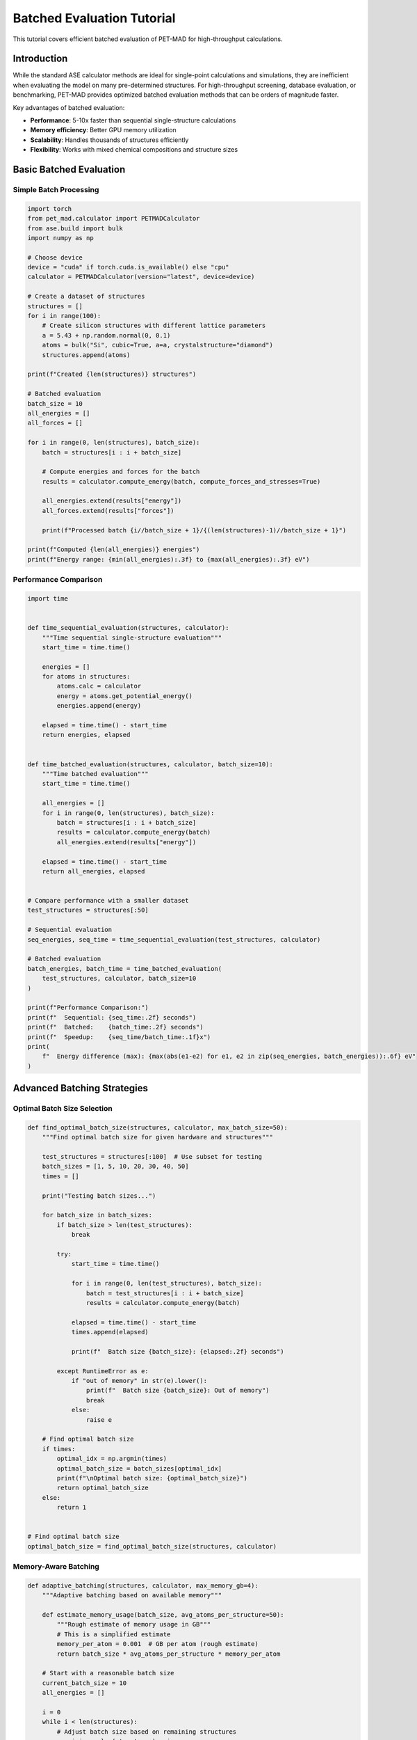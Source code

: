 #############################
 Batched Evaluation Tutorial
#############################

This tutorial covers efficient batched evaluation of PET-MAD for
high-throughput calculations.

**************
 Introduction
**************

While the standard ASE calculator methods are ideal for single-point
calculations and simulations, they are inefficient when evaluating the
model on many pre-determined structures. For high-throughput screening,
database evaluation, or benchmarking, PET-MAD provides optimized batched
evaluation methods that can be orders of magnitude faster.

Key advantages of batched evaluation:

-  **Performance**: 5-10x faster than sequential single-structure
   calculations
-  **Memory efficiency**: Better GPU memory utilization
-  **Scalability**: Handles thousands of structures efficiently
-  **Flexibility**: Works with mixed chemical compositions and structure
   sizes

**************************
 Basic Batched Evaluation
**************************

Simple Batch Processing
=======================

.. code:: python

   import torch
   from pet_mad.calculator import PETMADCalculator
   from ase.build import bulk
   import numpy as np

   # Choose device
   device = "cuda" if torch.cuda.is_available() else "cpu"
   calculator = PETMADCalculator(version="latest", device=device)

   # Create a dataset of structures
   structures = []
   for i in range(100):
       # Create silicon structures with different lattice parameters
       a = 5.43 + np.random.normal(0, 0.1)
       atoms = bulk("Si", cubic=True, a=a, crystalstructure="diamond")
       structures.append(atoms)

   print(f"Created {len(structures)} structures")

   # Batched evaluation
   batch_size = 10
   all_energies = []
   all_forces = []

   for i in range(0, len(structures), batch_size):
       batch = structures[i : i + batch_size]

       # Compute energies and forces for the batch
       results = calculator.compute_energy(batch, compute_forces_and_stresses=True)

       all_energies.extend(results["energy"])
       all_forces.extend(results["forces"])

       print(f"Processed batch {i//batch_size + 1}/{(len(structures)-1)//batch_size + 1}")

   print(f"Computed {len(all_energies)} energies")
   print(f"Energy range: {min(all_energies):.3f} to {max(all_energies):.3f} eV")

Performance Comparison
======================

.. code:: python

   import time


   def time_sequential_evaluation(structures, calculator):
       """Time sequential single-structure evaluation"""
       start_time = time.time()

       energies = []
       for atoms in structures:
           atoms.calc = calculator
           energy = atoms.get_potential_energy()
           energies.append(energy)

       elapsed = time.time() - start_time
       return energies, elapsed


   def time_batched_evaluation(structures, calculator, batch_size=10):
       """Time batched evaluation"""
       start_time = time.time()

       all_energies = []
       for i in range(0, len(structures), batch_size):
           batch = structures[i : i + batch_size]
           results = calculator.compute_energy(batch)
           all_energies.extend(results["energy"])

       elapsed = time.time() - start_time
       return all_energies, elapsed


   # Compare performance with a smaller dataset
   test_structures = structures[:50]

   # Sequential evaluation
   seq_energies, seq_time = time_sequential_evaluation(test_structures, calculator)

   # Batched evaluation
   batch_energies, batch_time = time_batched_evaluation(
       test_structures, calculator, batch_size=10
   )

   print(f"Performance Comparison:")
   print(f"  Sequential: {seq_time:.2f} seconds")
   print(f"  Batched:    {batch_time:.2f} seconds")
   print(f"  Speedup:    {seq_time/batch_time:.1f}x")
   print(
       f"  Energy difference (max): {max(abs(e1-e2) for e1, e2 in zip(seq_energies, batch_energies)):.6f} eV"
   )

******************************
 Advanced Batching Strategies
******************************

Optimal Batch Size Selection
============================

.. code:: python

   def find_optimal_batch_size(structures, calculator, max_batch_size=50):
       """Find optimal batch size for given hardware and structures"""

       test_structures = structures[:100]  # Use subset for testing
       batch_sizes = [1, 5, 10, 20, 30, 40, 50]
       times = []

       print("Testing batch sizes...")

       for batch_size in batch_sizes:
           if batch_size > len(test_structures):
               break

           try:
               start_time = time.time()

               for i in range(0, len(test_structures), batch_size):
                   batch = test_structures[i : i + batch_size]
                   results = calculator.compute_energy(batch)

               elapsed = time.time() - start_time
               times.append(elapsed)

               print(f"  Batch size {batch_size}: {elapsed:.2f} seconds")

           except RuntimeError as e:
               if "out of memory" in str(e).lower():
                   print(f"  Batch size {batch_size}: Out of memory")
                   break
               else:
                   raise e

       # Find optimal batch size
       if times:
           optimal_idx = np.argmin(times)
           optimal_batch_size = batch_sizes[optimal_idx]
           print(f"\nOptimal batch size: {optimal_batch_size}")
           return optimal_batch_size
       else:
           return 1


   # Find optimal batch size
   optimal_batch_size = find_optimal_batch_size(structures, calculator)

Memory-Aware Batching
=====================

.. code:: python

   def adaptive_batching(structures, calculator, max_memory_gb=4):
       """Adaptive batching based on available memory"""

       def estimate_memory_usage(batch_size, avg_atoms_per_structure=50):
           """Rough estimate of memory usage in GB"""
           # This is a simplified estimate
           memory_per_atom = 0.001  # GB per atom (rough estimate)
           return batch_size * avg_atoms_per_structure * memory_per_atom

       # Start with a reasonable batch size
       current_batch_size = 10
       all_energies = []

       i = 0
       while i < len(structures):
           # Adjust batch size based on remaining structures
           remaining = len(structures) - i
           batch_size = min(current_batch_size, remaining)

           batch = structures[i : i + batch_size]

           try:
               results = calculator.compute_energy(batch)
               all_energies.extend(results["energy"])

               # If successful, try to increase batch size
               if current_batch_size < 50:
                   current_batch_size += 5

               i += batch_size

           except RuntimeError as e:
               if "out of memory" in str(e).lower():
                   # Reduce batch size and clear GPU cache
                   current_batch_size = max(1, current_batch_size // 2)

                   if torch.cuda.is_available():
                       torch.cuda.empty_cache()

                   print(
                       f"Reduced batch size to {current_batch_size} due to memory constraints"
                   )

                   # Retry with smaller batch
                   continue
               else:
                   raise e

       return all_energies


   # Use adaptive batching
   adaptive_energies = adaptive_batching(structures[:100], calculator)

Mixed Structure Types
=====================

.. code:: python

   def batch_mixed_structures():
       """Handle batches with different structure types and sizes"""

       # Create diverse structures
       mixed_structures = []

       # Bulk crystals
       for element in ["Si", "C", "Ge"]:
           atoms = bulk(element, cubic=True, crystalstructure="diamond")
           mixed_structures.append(atoms)

       # Molecules
       from ase.build import molecule

       for mol in ["H2O", "CO2", "CH4", "NH3"]:
           atoms = molecule(mol)
           mixed_structures.append(atoms)

       # Supercells
       for size in [(2, 2, 2), (3, 2, 1)]:
           atoms = bulk("Si", cubic=True, crystalstructure="diamond")
           atoms = atoms.repeat(size)
           mixed_structures.append(atoms)

       # Batch process mixed structures
       batch_size = 5
       all_results = []

       for i in range(0, len(mixed_structures), batch_size):
           batch = mixed_structures[i : i + batch_size]

           results = calculator.compute_energy(batch, compute_forces_and_stresses=True)

           # Store results with metadata
           for j, atoms in enumerate(batch):
               result = {
                   "formula": atoms.get_chemical_formula(),
                   "n_atoms": len(atoms),
                   "energy": results["energy"][j],
                   "energy_per_atom": results["energy"][j] / len(atoms),
                   "forces": results["forces"][j],
                   "max_force": np.max(np.linalg.norm(results["forces"][j], axis=1)),
               }
               all_results.append(result)

       return all_results


   mixed_results = batch_mixed_structures()

   # Display results
   print("Mixed Structure Results:")
   for result in mixed_results:
       print(
           f"  {result['formula']}: {result['energy_per_atom']:.3f} eV/atom, "
           f"max_force: {result['max_force']:.3f} eV/Å"
       )

******************************
 High-Throughput Applications
******************************

Database Evaluation
===================

.. code:: python

   def evaluate_structure_database(database_file, calculator, output_file):
       """Evaluate structures from a database file"""

       # Load structures (example with XYZ file)
       try:
           import ase.io

           structures = ase.io.read(database_file, ":")
           print(f"Loaded {len(structures)} structures from {database_file}")
       except:
           print("Could not load database file. Using example structures.")
           # Create example database
           structures = []
           for i in range(200):
               a = 5.43 + np.random.normal(0, 0.05)
               atoms = bulk("Si", cubic=True, a=a, crystalstructure="diamond")
               structures.append(atoms)

       # Determine optimal batch size
       optimal_batch = find_optimal_batch_size(structures[:50], calculator)

       # Process database
       results = []
       total_time = time.time()

       for i in range(0, len(structures), optimal_batch):
           batch = structures[i : i + optimal_batch]

           batch_start = time.time()
           batch_results = calculator.compute_energy(
               batch, compute_forces_and_stresses=True
           )
           batch_time = time.time() - batch_start

           # Store results
           for j, atoms in enumerate(batch):
               result = {
                   "index": i + j,
                   "formula": atoms.get_chemical_formula(),
                   "energy": batch_results["energy"][j],
                   "forces": batch_results["forces"][j].tolist(),
                   "stress": (
                       batch_results["stress"][j].tolist()
                       if "stress" in batch_results
                       else None
                   ),
               }
               results.append(result)

           # Progress update
           progress = (i + len(batch)) / len(structures) * 100
           rate = len(batch) / batch_time
           print(f"Progress: {progress:.1f}% ({rate:.1f} structures/second)")

       total_time = time.time() - total_time

       # Save results
       import json

       with open(output_file, "w") as f:
           json.dump(results, f, indent=2)

       print(f"Completed evaluation in {total_time:.1f} seconds")
       print(f"Average rate: {len(structures)/total_time:.1f} structures/second")
       print(f"Results saved to {output_file}")

       return results


   # Example usage
   # results = evaluate_structure_database("structures.xyz", calculator, "results.json")

Parameter Screening
===================

.. code:: python

   def screen_lattice_parameters():
       """Screen across lattice parameters"""

       elements = ["Si", "C", "Ge"]
       lattice_params = np.linspace(3.0, 6.5, 50)

       screening_results = []

       for element in elements:
           print(f"Screening {element}...")

           # Create structures for this element
           element_structures = []
           for a in lattice_params:
               try:
                   atoms = bulk(element, cubic=True, a=a, crystalstructure="diamond")
                   element_structures.append(atoms)
               except:
                   # Skip if structure creation fails
                   continue

           # Batch evaluate
           batch_size = 20
           element_energies = []

           for i in range(0, len(element_structures), batch_size):
               batch = element_structures[i : i + batch_size]
               results = calculator.compute_energy(batch)
               element_energies.extend(results["energy"])

           # Store results
           for a, energy in zip(lattice_params[: len(element_energies)], element_energies):
               screening_results.append(
                   {
                       "element": element,
                       "lattice_param": a,
                       "energy": energy,
                       "energy_per_atom": energy / 8,  # Diamond structure has 8 atoms
                   }
               )

       return screening_results


   screening_data = screen_lattice_parameters()

   # Analyze results
   import matplotlib.pyplot as plt

   fig, axes = plt.subplots(1, 2, figsize=(12, 5))

   elements = ["Si", "C", "Ge"]
   colors = ["blue", "black", "green"]

   for element, color in zip(elements, colors):
       element_data = [d for d in screening_data if d["element"] == element]
       if element_data:
           lattice_params = [d["lattice_param"] for d in element_data]
           energies = [d["energy"] for d in element_data]
           energies_per_atom = [d["energy_per_atom"] for d in element_data]

           axes[0].plot(
               lattice_params, energies, "o-", color=color, label=element, alpha=0.7
           )
           axes[1].plot(
               lattice_params,
               energies_per_atom,
               "o-",
               color=color,
               label=element,
               alpha=0.7,
           )

   axes[0].set_xlabel("Lattice Parameter (Å)")
   axes[0].set_ylabel("Total Energy (eV)")
   axes[0].set_title("Total Energy vs Lattice Parameter")
   axes[0].legend()
   axes[0].grid(True, alpha=0.3)

   axes[1].set_xlabel("Lattice Parameter (Å)")
   axes[1].set_ylabel("Energy per Atom (eV)")
   axes[1].set_title("Energy per Atom vs Lattice Parameter")
   axes[1].legend()
   axes[1].grid(True, alpha=0.3)

   plt.tight_layout()
   plt.show()

********************************
 Specialized Evaluation Methods
********************************

Forces and Stresses
===================

.. code:: python

   # Evaluate forces and stresses efficiently
   def batch_forces_and_stresses(structures, calculator):
       """Efficient computation of forces and stresses"""

       batch_size = 15  # Smaller batch size for force calculations
       all_results = []

       for i in range(0, len(structures), batch_size):
           batch = structures[i : i + batch_size]

           # Compute all properties at once
           results = calculator.compute_energy(batch, compute_forces_and_stresses=True)

           # Analyze force characteristics
           for j, atoms in enumerate(batch):
               forces = results["forces"][j]
               stress = results["stress"][j] if "stress" in results else None

               force_magnitudes = np.linalg.norm(forces, axis=1)

               result = {
                   "formula": atoms.get_chemical_formula(),
                   "energy": results["energy"][j],
                   "max_force": np.max(force_magnitudes),
                   "rms_force": np.sqrt(np.mean(force_magnitudes**2)),
                   "stress_trace": np.trace(stress) if stress is not None else None,
               }
               all_results.append(result)

       return all_results


   # Example usage
   force_results = batch_forces_and_stresses(structures[:30], calculator)

   print("Force Analysis Results:")
   for result in force_results[:5]:  # Show first 5
       print(
           f"  {result['formula']}: max_force = {result['max_force']:.3f} eV/Å, "
           f"rms_force = {result['rms_force']:.3f} eV/Å"
       )

Uncertainty Quantification in Batches
=====================================

.. code:: python

   # Batch uncertainty quantification (requires v1.0.2)
   def batch_with_uncertainty():
       """Batch evaluation with uncertainty quantification"""

       uq_calculator = PETMADCalculator(
           version="v1.0.2",
           device=device,
           calculate_uncertainty=True,
           calculate_ensemble=True,
       )

       # Smaller batch size due to additional computation
       batch_size = 8
       test_structures = structures[:40]

       results_with_uncertainty = []

       for i in range(0, len(test_structures), batch_size):
           batch = test_structures[i : i + batch_size]

           # Process each structure in batch individually for uncertainty
           for atoms in batch:
               atoms.calc = uq_calculator
               energy = atoms.get_potential_energy()
               uncertainty = atoms.calc.get_energy_uncertainty()
               ensemble = atoms.calc.get_energy_ensemble()

               result = {
                   "formula": atoms.get_chemical_formula(),
                   "energy": energy,
                   "uncertainty": uncertainty,
                   "ensemble_std": np.std(ensemble),
                   "relative_uncertainty": uncertainty / abs(energy) * 100,
               }
               results_with_uncertainty.append(result)

       return results_with_uncertainty


   # Example usage (requires v1.0.2)
   try:
       uncertainty_results = batch_with_uncertainty()

       print("Uncertainty Analysis:")
       for result in uncertainty_results[:5]:
           print(
               f"  {result['formula']}: {result['energy']:.3f} ± {result['uncertainty']:.3f} eV "
               f"({result['relative_uncertainty']:.2f}%)"
           )
   except:
       print("Uncertainty quantification not available (requires v1.0.2)")

****************************
 Data Management and Export
****************************

Efficient Data Storage
======================

.. code:: python

   import h5py
   import json


   def save_batch_results_hdf5(results, filename):
       """Save batch results in HDF5 format for efficiency"""

       with h5py.File(filename, "w") as f:
           # Create datasets
           n_structures = len(results)

           # Basic properties
           energies = f.create_dataset("energies", (n_structures,), dtype="f8")
           formulas = f.create_dataset(
               "formulas", (n_structures,), dtype=h5py.string_dtype()
           )

           # Variable length data (forces)
           forces_group = f.create_group("forces")

           for i, result in enumerate(results):
               energies[i] = result["energy"]
               formulas[i] = result["formula"]

               if "forces" in result:
                   forces_group.create_dataset(f"structure_{i}", data=result["forces"])

       print(f"Saved {n_structures} results to {filename}")


   def load_batch_results_hdf5(filename):
       """Load batch results from HDF5 format"""

       results = []

       with h5py.File(filename, "r") as f:
           energies = f["energies"][:]
           formulas = f["formulas"][:]

           for i in range(len(energies)):
               result = {
                   "energy": float(energies[i]),
                   "formula": formulas[i].decode("utf-8"),
               }

               # Load forces if available
               if f"structure_{i}" in f["forces"]:
                   result["forces"] = f["forces"][f"structure_{i}"][:]

               results.append(result)

       return results


   # Example usage
   # save_batch_results_hdf5(mixed_results, "batch_results.h5")
   # loaded_results = load_batch_results_hdf5("batch_results.h5")

Results Analysis and Visualization
==================================

.. code:: python

   def analyze_batch_results(results):
       """Comprehensive analysis of batch results"""

       # Extract data
       energies = [r["energy"] for r in results]
       formulas = [r["formula"] for r in results]
       energies_per_atom = [
           r["energy_per_atom"] for r in results if "energy_per_atom" in r
       ]

       # Basic statistics
       print("Batch Results Analysis:")
       print(f"  Total structures: {len(results)}")
       print(f"  Energy range: {min(energies):.3f} to {max(energies):.3f} eV")
       print(f"  Mean energy: {np.mean(energies):.3f} eV")
       print(f"  Energy std: {np.std(energies):.3f} eV")

       if energies_per_atom:
           print(
               f"  Energy per atom range: {min(energies_per_atom):.3f} to {max(energies_per_atom):.3f} eV/atom"
           )

       # Composition analysis
       unique_formulas = list(set(formulas))
       print(f"  Unique compositions: {len(unique_formulas)}")

       # Visualization
       plt.figure(figsize=(15, 5))

       plt.subplot(1, 3, 1)
       plt.hist(energies, bins=20, alpha=0.7)
       plt.xlabel("Energy (eV)")
       plt.ylabel("Count")
       plt.title("Energy Distribution")
       plt.grid(True, alpha=0.3)

       if energies_per_atom:
           plt.subplot(1, 3, 2)
           plt.hist(energies_per_atom, bins=20, alpha=0.7)
           plt.xlabel("Energy per Atom (eV)")
           plt.ylabel("Count")
           plt.title("Energy per Atom Distribution")
           plt.grid(True, alpha=0.3)

       plt.subplot(1, 3, 3)
       formula_counts = {f: formulas.count(f) for f in unique_formulas}
       plt.bar(range(len(unique_formulas)), list(formula_counts.values()))
       plt.xticks(range(len(unique_formulas)), unique_formulas, rotation=45)
       plt.xlabel("Formula")
       plt.ylabel("Count")
       plt.title("Composition Distribution")
       plt.grid(True, alpha=0.3)

       plt.tight_layout()
       plt.show()

       return {
           "n_structures": len(results),
           "energy_stats": {
               "mean": np.mean(energies),
               "std": np.std(energies),
               "min": min(energies),
               "max": max(energies),
           },
           "compositions": unique_formulas,
       }


   # Analyze results
   if "mixed_results" in locals():
       analysis = analyze_batch_results(mixed_results)

****************
 Best Practices
****************

Performance Optimization
========================

#. **Batch Size**: Start with 10-20 structures and adjust based on
   memory and performance
#. **GPU Memory**: Monitor GPU memory usage and adjust batch size
   accordingly
#. **Mixed Precision**: Use ``dtype=torch.float32`` for
   memory-constrained systems
#. **Progress Tracking**: Use progress bars for long-running evaluations

Error Handling
==============

.. code:: python

   def robust_batch_evaluation(structures, calculator, batch_size=10):
       """Robust batch evaluation with error handling"""

       successful_results = []
       failed_indices = []

       for i in range(0, len(structures), batch_size):
           batch = structures[i : i + batch_size]
           batch_indices = list(range(i, min(i + batch_size, len(structures))))

           try:
               results = calculator.compute_energy(batch)

               # Store successful results
               for j, idx in enumerate(batch_indices):
                   result = {
                       "index": idx,
                       "formula": batch[j].get_chemical_formula(),
                       "energy": results["energy"][j],
                   }
                   successful_results.append(result)

           except Exception as e:
               print(f"Batch {i//batch_size + 1} failed: {str(e)}")

               # Try individual structures in failed batch
               for j, (atoms, idx) in enumerate(zip(batch, batch_indices)):
                   try:
                       atoms.calc = calculator
                       energy = atoms.get_potential_energy()

                       result = {
                           "index": idx,
                           "formula": atoms.get_chemical_formula(),
                           "energy": energy,
                       }
                       successful_results.append(result)

                   except Exception as e2:
                       print(f"  Structure {idx} failed: {str(e2)}")
                       failed_indices.append(idx)

       print(f"Successfully processed {len(successful_results)} structures")
       print(f"Failed structures: {len(failed_indices)}")

       return successful_results, failed_indices


   # Example usage
   # robust_results, failed_idx = robust_batch_evaluation(structures[:50], calculator)

Quality Control
===============

.. code:: python

   def validate_batch_results(results, structures):
       """Validate batch evaluation results"""

       print("Validating batch results...")

       # Check for missing results
       if len(results) != len(structures):
           print(f"Warning: Expected {len(structures)} results, got {len(results)}")

       # Check for unreasonable energies
       energies = [r["energy"] if isinstance(r, dict) else r for r in results]

       # Basic energy checks
       if any(np.isnan(e) or np.isinf(e) for e in energies):
           print("Warning: NaN or infinite energies detected")

       # Check energy range (structure-dependent)
       mean_energy = np.mean(energies)
       std_energy = np.std(energies)

       outliers = [
           i for i, e in enumerate(energies) if abs(e - mean_energy) > 3 * std_energy
       ]

       if outliers:
           print(f"Warning: {len(outliers)} potential outliers detected")
           for idx in outliers[:5]:  # Show first 5
               formula = (
                   structures[idx].get_chemical_formula()
                   if idx < len(structures)
                   else "Unknown"
               )
               print(f"  Structure {idx} ({formula}): {energies[idx]:.3f} eV")

       print("Validation completed")


   # Validate results
   if "all_energies" in locals():
       validate_batch_results(all_energies, structures)
